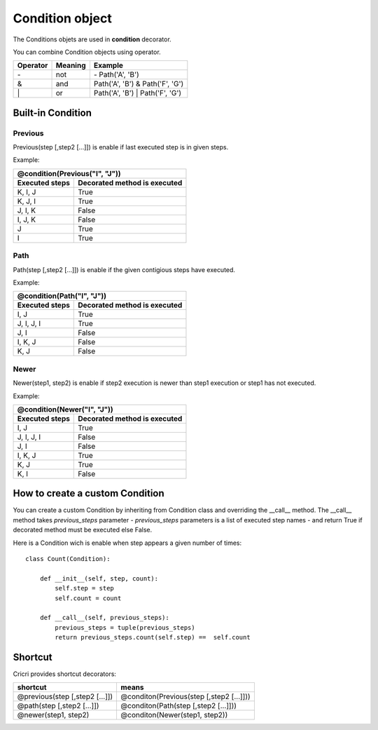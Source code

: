 .. _condition-object:

Condition object
================

The Conditions objets are used in **condition** decorator.

You can combine Condition objects using operator.

+------------+------------+----------------------------------+
| Operator   | Meaning    | Example                          |
+============+============+==================================+
|  \-        | not        | \- Path('A', 'B')                |
+------------+------------+----------------------------------+
|  &         | and        | Path('A', 'B') & Path('F', 'G')  |
+------------+------------+----------------------------------+
|  \|        | or         | Path('A', 'B') \| Path('F', 'G') |
+------------+------------+----------------------------------+

Built-in Condition
------------------

Previous
~~~~~~~~

Previous(step [,step2 [...]]) is enable if last executed step is in given steps.

Example:

+-----------------------------------------------+
|       @condition(Previous("I", "J"))          |
+----------------+------------------------------+
| Executed steps | Decorated method is executed |
+================+==============================+
| K, I, J        | True                         |
+----------------+------------------------------+
| K, J, I        | True                         |
+----------------+------------------------------+
| J, I, K        | False                        |
+----------------+------------------------------+
| I, J, K        | False                        |
+----------------+------------------------------+
| J              | True                         |
+----------------+------------------------------+
| I              | True                         |
+----------------+------------------------------+

Path
~~~~

Path(step [,step2 [...]]) is enable if the given contigious steps have executed.

Example:

+-----------------------------------------------+
|        @condition(Path("I", "J"))             |
+----------------+------------------------------+
| Executed steps | Decorated method is executed |
+================+==============================+
| I, J           | True                         |
+----------------+------------------------------+
| J, I, J, I     | True                         |
+----------------+------------------------------+
| J, I           | False                        |
+----------------+------------------------------+
| I, K, J        | False                        |
+----------------+------------------------------+
| K, J           | False                        |
+----------------+------------------------------+

Newer
~~~~~

Newer(step1, step2) is enable if step2 execution is newer than step1 execution or step1 has not executed.

Example:

+-----------------------------------------------+
|        @condition(Newer("I", "J"))            |
+----------------+------------------------------+
| Executed steps | Decorated method is executed |
+================+==============================+
| I, J           | True                         |
+----------------+------------------------------+
| J, I, J, I     | False                        |
+----------------+------------------------------+
| J, I           | False                        |
+----------------+------------------------------+
| I, K, J        | True                         |
+----------------+------------------------------+
| K, J           | True                         |
+----------------+------------------------------+
| K, I           | False                        |
+----------------+------------------------------+


How to create a custom Condition
--------------------------------

You can create a custom Condition by inheriting from Condition class and overriding the \_\_call__ method.
The \_\_call__ method takes *previous_steps* parameter - *previous_steps* parameters is a list of executed step names -
and return True if decorated method must be executed else False.

Here is a Condition wich is enable when step appears a given number of times::

    class Count(Condition):

        def __init__(self, step, count):
            self.step = step
            self.count = count

        def __call__(self, previous_steps):
            previous_steps = tuple(previous_steps)
            return previous_steps.count(self.step) ==  self.count



Shortcut
--------

Cricri provides shortcut decorators:

+---------------------------------+--------------------------------------------+
| shortcut                        | means                                      |
+=================================+============================================+
| @previous(step [,step2 [...]])  | @conditon(Previous(step [,step2 [...]]))   |
+---------------------------------+--------------------------------------------+
| @path(step [,step2 [...]])      | @conditon(Path(step [,step2 [...]]))       |
+---------------------------------+--------------------------------------------+
| @newer(step1, step2)            | @conditon(Newer(step1, step2))             |
+---------------------------------+--------------------------------------------+



